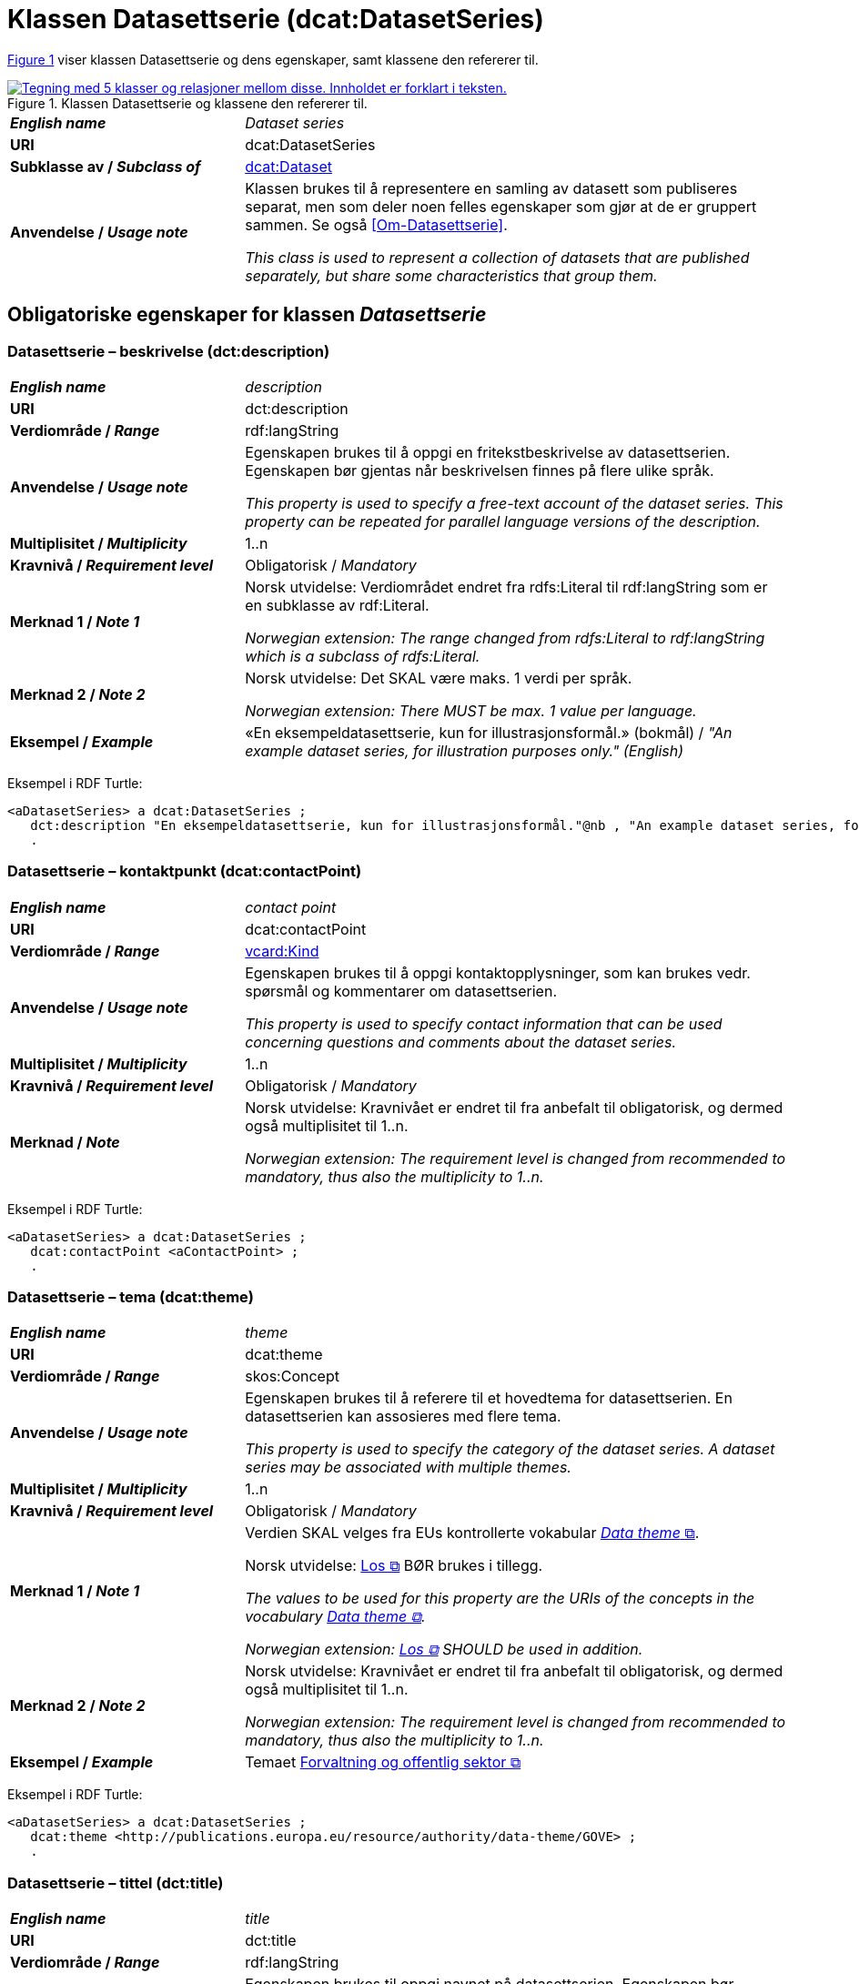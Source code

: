 = Klassen Datasettserie (dcat:DatasetSeries) [[Datasettserie]]

:xrefstyle: short

<<diagram-Klassen-Datasettserie>> viser klassen Datasettserie og dens egenskaper, samt klassene den refererer til.  

[[diagram-Klassen-Datasettserie]]
.Klassen Datasettserie og klassene den refererer til.
[link=images/Klassen-Datasettserie.png]
image::images/Klassen-Datasettserie.png[alt="Tegning med 5 klasser og relasjoner mellom disse. Innholdet er forklart i teksten."]

:xrefstyle: full

[cols="30s,70"]
|===
| _English name_ | _Dataset series_
| URI | dcat:DatasetSeries
| Subklasse av / _Subclass of_ | <<Datasett, dcat:Dataset>>
| Anvendelse / _Usage note_ | Klassen brukes til å representere en samling av datasett som publiseres separat, men som deler noen felles egenskaper som gjør at de er gruppert sammen. Se også <<Om-Datasettserie>>.

_This class is used to represent a collection of datasets that are published separately, but share some characteristics that group them._ 
|===

== Obligatoriske egenskaper for klassen _Datasettserie_ [[Datasettserie-obligatoriske-egenskaper]]

=== Datasettserie – beskrivelse (dct:description) [[Datasettserie-beskrivelse]]

[cols="30s,70"]
|===
| _English name_ | _description_
| URI | dct:description
| Verdiområde / _Range_ | rdf:langString
| Anvendelse / _Usage note_ | Egenskapen brukes til å oppgi en fritekstbeskrivelse av datasettserien. Egenskapen bør gjentas når beskrivelsen finnes på flere ulike språk.

_This property is used to specify a free-text account of the dataset series. This property can be repeated for parallel language versions of the description._
| Multiplisitet / _Multiplicity_ | 1..n
| Kravnivå / _Requirement level_ | Obligatorisk / _Mandatory_
| Merknad 1 / _Note 1_ | Norsk utvidelse: Verdiområdet endret fra rdfs:Literal til rdf:langString som er en subklasse av rdf:Literal. 

__Norwegian extension: The range changed from rdfs:Literal to rdf:langString which is a subclass of rdfs:Literal.__
| Merknad 2 / _Note 2_ | Norsk utvidelse: Det SKAL være maks. 1 verdi per språk. 

__Norwegian extension: There MUST be max. 1 value per language.__
| Eksempel / _Example_ | «En eksempeldatasettserie, kun for illustrasjonsformål.» (bokmål) / __"An example dataset series, for illustration purposes only." (English)__
|===

Eksempel i RDF Turtle:
-----
<aDatasetSeries> a dcat:DatasetSeries ; 
   dct:description "En eksempeldatasettserie, kun for illustrasjonsformål."@nb , "An example dataset series, for illustration purposes only."@en ; 
   .
-----

=== Datasettserie – kontaktpunkt (dcat:contactPoint) [[Datasettserie-kontaktpunkt]]

[cols="30s,70"]
|===
| _English name_ | _contact point_
| URI | dcat:contactPoint
| Verdiområde / _Range_ | <<Kontaktopplysning, vcard:Kind>>
| Anvendelse / _Usage note_ | Egenskapen brukes til å oppgi kontaktopplysninger, som kan brukes vedr. spørsmål og kommentarer om datasettserien.

_This property is used to specify contact information that can be used concerning questions and comments about the dataset series._
| Multiplisitet / _Multiplicity_ | 1..n
| Kravnivå / _Requirement level_ | Obligatorisk / _Mandatory_
| Merknad / _Note_ | Norsk utvidelse: Kravnivået er endret til fra anbefalt til obligatorisk, og dermed også multiplisitet til 1..n. 

_Norwegian extension: The requirement level is changed from recommended to mandatory, thus also the multiplicity to 1..n._
|===

Eksempel i RDF Turtle:
-----
<aDatasetSeries> a dcat:DatasetSeries ; 
   dcat:contactPoint <aContactPoint> ; 
   .
-----

=== Datasettserie – tema (dcat:theme) [[Datasettserie-tema]]

[cols="30s,70"]
|===
| _English name_ | _theme_
| URI | dcat:theme
| Verdiområde / _Range_ | skos:Concept
| Anvendelse / _Usage note_ | Egenskapen brukes til å referere til et hovedtema for datasettserien. En datasettserien kan assosieres med flere tema.

_This property is used to specify the category of the dataset series. A dataset  series may be associated with multiple themes._
| Multiplisitet / _Multiplicity_ | 1..n
| Kravnivå / _Requirement level_ | Obligatorisk / _Mandatory_
| Merknad 1 / _Note 1_ | Verdien SKAL velges fra EUs kontrollerte vokabular https://op.europa.eu/en/web/eu-vocabularies/concept-scheme/-/resource?uri=http://publications.europa.eu/resource/authority/data-theme[__Data theme__  &#x29C9;, window="_blank", role="ext-link"]. 


Norsk utvidelse: https://psi.norge.no/los/struktur.html[Los &#x29C9;, window="_blank", role="ext-link"] BØR brukes i tillegg. 

__The values to be used for this property are the URIs of the concepts in the vocabulary https://op.europa.eu/en/web/eu-vocabularies/concept-scheme/-/resource?uri=http://publications.europa.eu/resource/authority/data-theme[Data theme &#x29C9;, window="_blank", role="ext-link"].__

__Norwegian extension: https://psi.norge.no/los/struktur.html[Los &#x29C9;, window="_blank", role="ext-link"] SHOULD be used in addition.__
| Merknad 2 / _Note 2_ | Norsk utvidelse: Kravnivået er endret til fra anbefalt til obligatorisk, og dermed også multiplisitet til 1..n. 

_Norwegian extension: The requirement level is changed from recommended to mandatory, thus also the multiplicity to 1..n._
| Eksempel / _Example_ | Temaet https://op.europa.eu/en/web/eu-vocabularies/concept/-/resource?uri=http://publications.europa.eu/resource/authority/data-theme/GOVE[Forvaltning og offentlig sektor &#x29C9;, window="_blank", role="ext-link"]
|===

Eksempel i RDF Turtle:
-----
<aDatasetSeries> a dcat:DatasetSeries ; 
   dcat:theme <http://publications.europa.eu/resource/authority/data-theme/GOVE> ; 
   .
-----

=== Datasettserie – tittel (dct:title) [[Datasettserie-tittel]]

[cols="30s,70"]
|===
| _English name_ | _title_
| URI | dct:title
| Verdiområde / _Range_ | rdf:langString
| Anvendelse / _Usage note_ | Egenskapen brukes til oppgi navnet på datasettserien. Egenskapen bør gjentas når navnet finnes på flere ulike språk.

_This property is used to specify a name given to the dataset series. This property can be repeated for parallel language versions of the name._
| Multiplisitet / _Multiplicity_ | 1..n
| Kravnivå / _Requirement level_ | Obligatorisk / _Mandatory_
| Eksempel / _Example_ | «Eksempeldatasettserie» (bokmål) / __"Example Dataset Series" (English)__
| Merknad 1 / _Note 1_ | Norsk utvidelse: Verdiområdet endret fra rdfs:Literal til rdf:langString som er en subklasse av rdf:Literal. 

__Norwegian extension: The range changed from rdfs:Literal to rdf:langString which is a subclass of rdfs:Literal.__
| Merknad 2 / _Note 2_ | Norsk utvidelse: Det SKAL være maks. 1 verdi per språk. 

__Norwegian extension: There MUST be max. 1 value per language.__
|===

Eksempel i RDF Turtle:
-----
<aDatasetSeries> a dcat:DatasetSeries ; 
   dct:title "Eksempeldatasettserie"@nb , "Example Dataset Series"@en ; 
   .
-----

=== Datasettserie – utgiver (dct:publisher) [[Datasettserie-utgiver]]

[cols="30s,70"]
|===
| _English name_ | _publisher_
| URI |  dct:publisher
| Verdiområde / _Range_ | <<Aktør, foaf:Agent>>
| Anvendelse / _Usage note_ | Egenskapen brukes til å referere til en aktør (organisasjon) som er ansvarlig for å gjøre datasettserien tilgjengelig. 

_This property is used to specify the entity (organisation) responsible for making the dataset series available._
| Multiplisitet / _Multiplicity_ | 1..1
| Kravnivå / _Requirement level_ | Obligatorisk / _Mandatory_
| Merknad 1 / _Note 1_ | (Lite aktuelt for bruk i Norge)  For EU-institusjoner og noen internasjonale organisasjoner SKAL verdien velges fra EUs kontrollerte vokabular https://op.europa.eu/en/web/eu-vocabularies/concept-scheme/-/resource?uri=http://publications.europa.eu/resource/authority/corporate-body[__Corporate body__ &#x29C9;, window="_blank", role="ext-link"]. 

__The value MUST be chosen from EU's controlled vocabulary https://op.europa.eu/en/web/eu-vocabularies/concept-scheme/-/resource?uri=http://publications.europa.eu/resource/authority/corporate-body[Corporate body &#x29C9;, window="_blank", role="ext-link"] for European institutions and a small set of international organisations.__
| Merknad 2 / _Note 2_ | Norsk utvidelse: Kravnivået endret fra anbefalt til obligatorisk, dermed også multiplisitet fra 0..1 til 1..1.

__Norwegian extension: The requirement level changed from recommended to mandatory, thus also the multiplicity from 0..1 to 1..1.__
| Merknad 3 / _Note 3_ | Inntil Brønnøysundregistrene har fastsatt det endelige URI-mønsteret som unikt og varig identifiserer en virksomhet registrert i Enhetsregisteret, kan følgende mønster (som dessverre ikke er i henhold til beste praksis for URI) brukes til å referere til en virksomhet registrert i Enhetsregisteret, der `nnnnnnnnn` er organisasjonsnummeret til virksomheten: `\https://organization-catalog.fellesdatakatalog.digdir.no/organizations/nnnnnnnnn`. Digdir vil i en overgangsperiode sørge for at både nytt og gammelt mønster støttes og håndteres korrekt i Felles datakatalog data.norge.no. 

__Until the Brønnøysund Register Centre has determined the final URI pattern that uniquely and persistently identifies an enterprise registered in the Central Coordinating Register for Legal Entities (CCR), the following pattern (which is unfortunately not in accordance with best practices for URI) can be used to refer to an enterprise registered in the CCR, where `nnnnnnnnn` is the organization number of the enterprise: `\https://organization-catalog.fellesdatakatalog.digdir.no/organizations/nnnnnnnnn`. During a transitional period, Digdir will ensure that both new and old patterns are supported and processed correctly in the National Data Portal data.norge.no.__
| Eksempel / _Example_ | Digitaliseringsdirektoratet med organisasjonsnummer 991825827
|===

Eksempel i RDF Turtle:
-----
<aDatasetSeries> a dcat:DatasetSeries ; 
   dct:publisher <https://organization-catalog.fellesdatakatalog.digdir.no/organizations/991825827> ; 
   .
-----

== Anbefalte egenskaper for klassen _Datasettserie_ [[Datasettserie-anbefalte-egenskaper]]

=== Datasettserie – dekningsområde (dct:spatial) [[Datasettserie-dekningsområde]]

[cols="30s,70"]
|===
| _English name_ | _geographical coverage_
| URI | dct:spatial
| Verdiområde / _Range_ | dct:Location
| Anvendelse / _Usage note_ | Egenskapen brukes til å referere til et geografisk område som er dekket av datasettserien.

_This property is used to refer to a geographic region that is covered by the dataset series._
| Multiplisitet / _Multiplicity_ | 0..n
| Kravnivå / _Requirement level_ | Anbefalt / _Recommended_
| Merknad / _Note_ | Verdien SKAL velges fra EU's kontrollerte vokabularer https://op.europa.eu/en/web/eu-vocabularies/concept-scheme/-/resource?uri=http://publications.europa.eu/resource/authority/continent[__Continent__ &#x29C9;, window="_blank", role="ext-link"], https://op.europa.eu/en/web/eu-vocabularies/concept-scheme/-/resource?uri=http://publications.europa.eu/resource/authority/country[__Countries and territories__ &#x29C9;, window="_blank", role="ext-link"] eller https://op.europa.eu/en/web/eu-vocabularies/concept-scheme/-/resource?uri=http://publications.europa.eu/resource/authority/place[__Place__ &#x29C9;, window="_blank", role="ext-link"], HVIS den finnes på listene; https://sws.geonames.org/[__GeoNames__ &#x29C9;, window="_blank", role="ext-link"] SKAL i andre tilfeller brukes. 

Norsk utvidelse: For å angi dekningsområde i Norge, BØR Kartverkets kontrollerte vokabular https://data.geonorge.no/administrativeEnheter/nasjon/doc/173163[Administrative enheter &#x29C9;, window="_blank", role="ext-link"] brukes i tillegg.

__The value MUST be chosen from EU's controlled vocabularies https://op.europa.eu/en/web/eu-vocabularies/concept-scheme/-/resource?uri=http://publications.europa.eu/resource/authority/continent[Continent &#x29C9;, window="_blank", role="ext-link"], https://op.europa.eu/en/web/eu-vocabularies/concept-scheme/-/resource?uri=http://publications.europa.eu/resource/authority/country[Countries and territories &#x29C9;, window="_blank", role="ext-link"] or https://op.europa.eu/en/web/eu-vocabularies/concept-scheme/-/resource?uri=http://publications.europa.eu/resource/authority/place[Place &#x29C9;, window="_blank", role="ext-link"], IF it is in one of the lists;  if a particular location is not in one of the mentioned Named Authority Lists, https://sws.geonames.org/[GeoNames &#x29C9;, window="_blank", role="ext-link"] URIs MUST be used.__

__Norwegian extension: To specify spatial coverage in Norway, the Norwegian Mapping Authority’s controlled vocabulary https://sws.geonames.org/[Administrative units &#x29C9;, window="_blank", role="ext-link"] SHOULD be used in addition.__
| Eksempel / _Example_ | https://op.europa.eu/en/web/eu-vocabularies/concept/-/resource?uri=http://publications.europa.eu/resource/authority/country/NOR[Norge &#x29C9;, window="_blank", role="ext-link"]
|===

Eksempel i RDF Turtle:
-----
<aDatasetSeries> a dcat:DatasetSeries ; 
   dct:spatial <http://publications.europa.eu/resource/authority/country/NOR> ; 
   .
-----

=== Datasettserie – gjeldende lovgivning (dcatap:applicableLegislation) [[Datasettserie-gjeldendeLovgivning]]

[cols="30s,70"]
|===
| _English name_ | _applicable legislation_
| URI | dcatap:applicableLegislation
| Verdiområde / _Range_ | <<RegulativRessurs, eli:LegalResource>>
| Anvendelse / _Usage note_ | Egenskapen brukes til å referere til lovgivningen som gir mandat til opprettelse eller behandling av datasettserien.

_This property is used to refer to the legislation that mandates the creation or management of the dataset series._
| Multiplisitet / _Multiplicity_ | 0..n
| Kravnivå / _Requirement level_ | Anbefalt / _Recommended_
| Merknad / _Note_ | Norsk utvidelse: Kravnivået endret fra valgfri til anbefalt. 

_Norwegian extension: The requirement level changed from optional to recommended._
| Eksempel / _Example_ | https://lovdata.no/eli/lov/2006/05/19/16[Lov om rett til innsyn i dokument i offentleg verksemd (offentleglova) &#x29C9;, window="_blank", role="ext-link"]
|===

Eksempel i RDF Turtle:
-----
<aDatasetSeries> a dcat:DatasetSeries ; 
   dcatap:applicableLegislation <https://lovdata.no/eli/lov/2006/05/19/16> ; 
   .
-----

=== Datasettserie – siste (dcat:last) [[Datasettserie-siste]]

[cols="30s,70"]
|===
| _English name_ | _last_
| URI | dcat:last
| Verdiområde / _Range_ | <<Datasett, dcat:Dataset>>
| Anvendelse / _Usage note_ | Egenskapen brukes til å referere til den siste ressursen i en ordnet samling eller serie av datasett.

_This property is used to refer to the last resource in an ordered collection or series of resources, to which the current resource belongs._
| Multiplisitet / _Multiplicity_ | 0..1
| Kravnivå / _Requirement level_ | Anbefalt / _Recommended_
| Merknad / _Note_ | Norsk utvidelse: Kravnivået endret fra valgfri til anbefalt.

__Norwegian extension: The requirement level changed from optional to recommended.__
|===

Eksempel i RDF Turtle:
-----
<aDatasetSeries> a dcat:DatasetSeries ; 
   dcat:last <aDataset> ; 
   .
-----

=== Datasettserie – tidsrom (dct:temporal) [[Datasettserie-tidsrom]]

[cols="30s,70"]
|===
| _English name_ | _temporal coverage_
| URI | dct:temporal
| Verdiområde / _Range_ | <<Tidsrom, dct:PeriodOfTime>>
| Anvendelse / _Usage note_ | Egenskapen brukes til å oppgi et tidsrom som er dekket av datasettserien.

_This property is used to specify a temporal period that the dataset series covers._
| Multiplisitet / _Multiplicity_ | 0..n
| Kravnivå / _Requirement level_ | Anbefalt / _Recommended_ 
| Merknad / _Note_ | Norsk utvidelse: Kravnivået endret fra valgfri til anbefalt.

__Norwegian extension: The requirement level changed from optional to recommended.__
|===

Eksempel i RDF Turtle:
-----
<aDatasetSeries> a dcat:DatasetSeries ; 
   dct:temporal <aPeriodOfTime> ; 
   .
-----

== Valgfrie egenskaper for klassen _Datasettserie_ [[Datasettserie-valgfrie-egenskaper]]

=== Datasettserie – endringsdato (dct:modified) [[Datasettserie-endringsdato]]

[cols="30s,70"]
|===
| _English name_ | _modification date_
| URI | dct:modified
| Verdiområde / _Range_ | xsd:date or xsd:dateTime
| Anvendelse / _Usage note_ | Egenskapen brukes til å oppgi dato for siste oppdatering av datasettserien.

_This property is used to specify the most recent date on which the dataset series was changed or modified._
| Multiplisitet / _Multiplicity_ | 0..1
| Kravnivå / _Requirement level_ | Valgfri / _Optional_ 
| Merknad / _Note_ | Norsk utvidelse: Verdiområdet er eksplisitt spesifisert som `xsd:date or xsd:dateTime`, istedenfor å referere til den generiske datatype Temporal literal.  

_Norwegian extension: The range is explicitly specified as `xsd:date or xsd:dateTime`, instead of referring to the generic datatype Temporal Literal._ 
|===

=== Datasettserie – frekvens (dct:accrualPeriodicity) [[Datasettserie-frekvens]]

[cols="30s,70"]
|===
| _English name_ | _frequency_
| URI | dct:accrualPeriodicity
| Verdiområde / _Range_ | dct:Frequency
| Anvendelse / _Usage note_ | Egenskapen brukes til å oppgi oppdateringsfrekvensen for datasettserien.

_This property is used to specify the frequency at which the dataset series is updated._
| Multiplisitet / _Multiplicity_ | 0..1
| Kravnivå / _Requirement level_ | Valgfri / _Optional_ 
| Merknad / _Note_ | Verdien SKAL velges fra EUs kontrollerte vokabular https://op.europa.eu/en/web/eu-vocabularies/concept-scheme/-/resource?uri=http://publications.europa.eu/resource/authority/frequency[__Frequency__ &#x29C9;, window="_blank", role="ext-link"].

__The value MUST be chosen from EU's controlled vocabulary https://op.europa.eu/en/web/eu-vocabularies/concept-scheme/-/resource?uri=http://publications.europa.eu/resource/authority/frequency[Frequency &#x29C9;, window="_blank", role="ext-link"]__.
|===

=== Datasettserie – første (dcat:first) [[Datasettserie-første]]

[cols="30s,70"]
|===
| _English name_ | _first_
| URI | dcat:first
| Verdiområde / _Range_ | <<Datasett, dcat:Dataset>>
| Anvendelse / _Usage note_ | Egenskapen brukes til å referere til den første ressursen i en ordnet samling eller serie av datasett.

_This property is used to refer to the first resource in an ordered collection or series of resources, to which the current resource belongs._
| Multiplisitet / _Multiplicity_ | 0..1
| Kravnivå / _Requirement level_ | Valgfri / _Optional_ 
|===


=== Datasettserie – utgivelsesdato (dct:issued) [[Datasettserie-utgivelsesdato]]

[cols="30s,70d"]
|===
| _English name_ | _release date_
| URI | dct:issued
| Verdiområde / _Range_ | xsd:date or xsd:dateTime
| Anvendelse / _Usage note_ | Egenskapen brukes til å oppgi dato for den formelle utgivelsen av datasettserien.

_This property is used to specify the date of formal issuance (e.g., publication) of the dataset series._
| Multiplisitet / _Multiplicity_ | 0..1
| Kravnivå / _Requirement level_ | Valgfri / _Optional_
| Merknad / _Note_ | Norsk utvidelse: Verdiområdet er eksplisitt spesifisert som `xsd:date or xsd:dateTime`, istedenfor å referere til den generiske datatype Temporal literal.  

_Norwegian extension: The range is explicitly specified as `xsd:date or xsd:dateTime`, instead of referring to the generic datatype Temporal Literal._ 
|===


